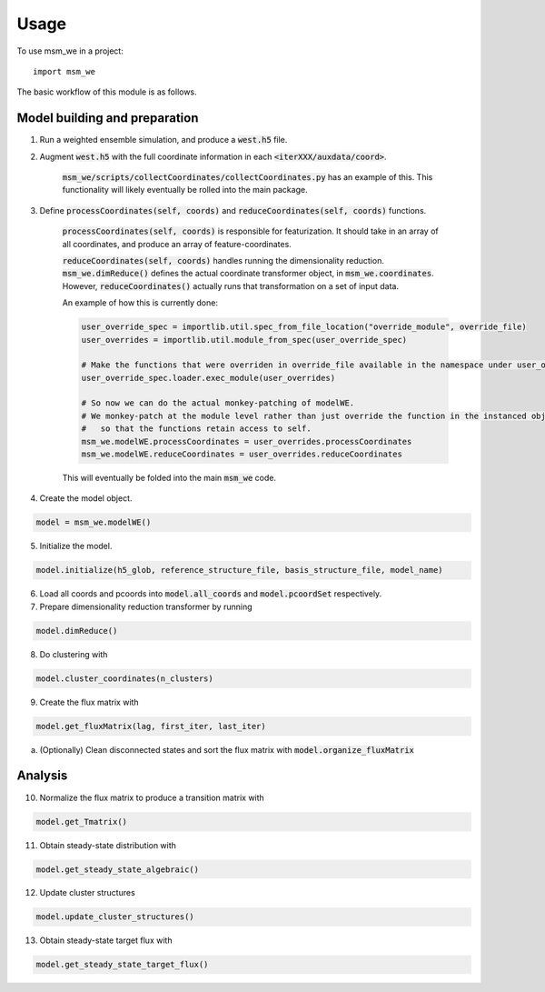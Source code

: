 =====
Usage
=====

To use msm_we in a project::

    import msm_we


The basic workflow of this module is as follows.

Model building and preparation
------------------------------

1. Run a weighted ensemble simulation, and produce a :code:`west.h5` file.

2. Augment :code:`west.h5` with the full coordinate information in each :code:`<iterXXX/auxdata/coord>`.

    :code:`msm_we/scripts/collectCoordinates/collectCoordinates.py` has an example of this.
    This functionality will likely eventually be rolled into the main package.

3. Define :code:`processCoordinates(self, coords)` and :code:`reduceCoordinates(self, coords)` functions.

    :code:`processCoordinates(self, coords)` is responsible for featurization. It should take in an array of all coordinates,
    and produce an array of feature-coordinates.

    :code:`reduceCoordinates(self, coords)` handles running the dimensionality reduction. :code:`msm_we.dimReduce()`
    defines the actual coordinate transformer object, in :code:`msm_we.coordinates`. However, :code:`reduceCoordinates()`
    actually runs that transformation on a set of input data.

    An example of how this is currently done:

    .. code-block:: python

        user_override_spec = importlib.util.spec_from_file_location("override_module", override_file)
        user_overrides = importlib.util.module_from_spec(user_override_spec)

        # Make the functions that were overriden in override_file available in the namespace under user_overrides
        user_override_spec.loader.exec_module(user_overrides)

        # So now we can do the actual monkey-patching of modelWE.
        # We monkey-patch at the module level rather than just override the function in the instanced object
        #   so that the functions retain access to self.
        msm_we.modelWE.processCoordinates = user_overrides.processCoordinates
        msm_we.modelWE.reduceCoordinates = user_overrides.reduceCoordinates

    This will eventually be folded into the main :code:`msm_we` code.

4. Create the model object.

.. code-block:: python

    model = msm_we.modelWE()

5. Initialize the model.

.. code-block:: python

    model.initialize(h5_glob, reference_structure_file, basis_structure_file, model_name)

6. Load all coords and pcoords into  :code:`model.all_coords` and :code:`model.pcoordSet` respectively.

7. Prepare dimensionality reduction transformer by running

.. code-block:: python

    model.dimReduce()

8. Do clustering with

.. code-block:: python

    model.cluster_coordinates(n_clusters)

9. Create the flux matrix with

.. code-block:: python

    model.get_fluxMatrix(lag, first_iter, last_iter)

a. (Optionally) Clean disconnected states and sort the flux matrix with :code:`model.organize_fluxMatrix`

Analysis
--------

10. Normalize the flux matrix to produce a transition matrix with

.. code-block:: python

    model.get_Tmatrix()

11. Obtain steady-state distribution with

.. code-block:: python

    model.get_steady_state_algebraic()

12. Update cluster structures

.. code-block:: python

    model.update_cluster_structures()

13. Obtain steady-state target flux with

.. code-block:: python

    model.get_steady_state_target_flux()
